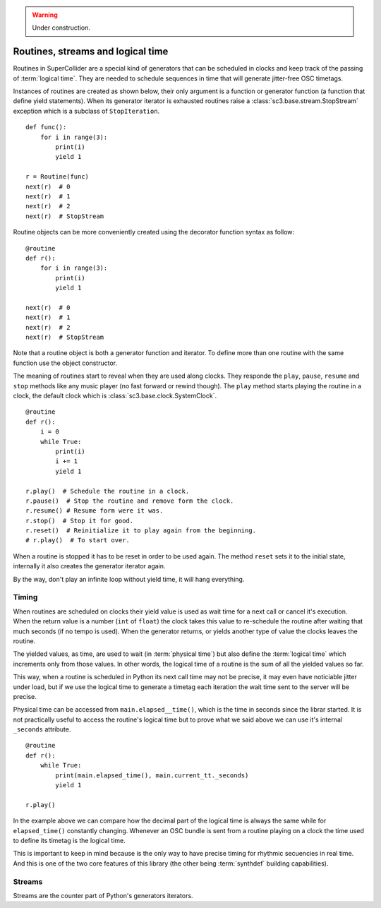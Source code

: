 .. _basicroutine:

.. warning:: Under construction.

Routines, streams and logical time
==================================

.. This section is a very basic tutorial-like introduction.

Routines in SuperCollider are a special kind of generators that can be
scheduled in clocks and keep track of the passing of :term:`logical time`.
They are needed to schedule sequences in time that will generate
jitter-free OSC timetags.

Instances of routines are created as shown below, their only argument
is a function or generator function (a function that define yield
statements). When its generator iterator is exhausted routines raise
a :class:`sc3.base.stream.StopStream` exception which is a subclass
of ``StopIteration``.

::

  def func():
      for i in range(3):
          print(i)
          yield 1

  r = Routine(func)
  next(r)  # 0
  next(r)  # 1
  next(r)  # 2
  next(r)  # StopStream

Routine objects can be more conveniently created using the decorator
function syntax as follow:

::

  @routine
  def r():
      for i in range(3):
          print(i)
          yield 1

  next(r)  # 0
  next(r)  # 1
  next(r)  # 2
  next(r)  # StopStream

Note that a routine object is both a generator function and iterator.
To define more than one routine with the same function use the object
constructor.

The meaning of routines start to reveal when they are used along clocks.
They responde the ``play``, ``pause``, ``resume`` and ``stop`` methods
like any music player (no fast forward or rewind though).
The ``play`` method starts playing the routine in a clock, the default
clock which is :class:`sc3.base.clock.SystemClock`.

::

  @routine
  def r():
      i = 0
      while True:
          print(i)
          i += 1
          yield 1

  r.play()  # Schedule the routine in a clock.
  r.pause()  # Stop the routine and remove form the clock.
  r.resume() # Resume form were it was.
  r.stop()  # Stop it for good.
  r.reset()  # Reinitialize it to play again from the beginning.
  # r.play()  # To start over.

When a routine is stopped it has to be reset in order to be used
again. The method ``reset`` sets it to the initial state, internally
it also creates the generator iterator again.

By the way, don't play an infinite loop without yield time,
it will hang everything.

.. TODO: An actual bundle example, maybe with event.


Timing
------

.. this section is more like a theoretical explanation.

When routines are scheduled on clocks their yield value is used as wait
time for a next call or cancel it's execution. When the return value is
a number (``int`` of ``float``) the clock takes this value to re-schedule
the routine after waiting that much seconds (if no tempo is used). When
the generator returns, or yields another type of value the clocks leaves
the routine.

The yielded values, as time, are used to wait (in :term:`physical time`)
but also define the :term:`logical time` which increments only from those
values. In other words, the logical time of a routine is the sum of all
the yielded values so far.

This way, when a routine is scheduled in Python its next call time may not
be precise, it may even have noticiable jitter under load, but if we use
the logical time to generate a timetag each iteration the wait time sent
to the server will be precise.

Physical time can be accessed from ``main.elapsed__time()``, which is
the time in seconds since the librar started.
It is not practically useful to access the routine's logical time but
to prove what we said above we can use it's internal ``_seconds``
attribute.

::

  @routine
  def r():
      while True:
          print(main.elapsed_time(), main.current_tt._seconds)
          yield 1

  r.play()

In the example above we can compare how the decimal part of the logical
time is always the same while for ``elapsed_time()`` constantly
changing. Whenever an OSC bundle is sent from a routine playing on a
clock the time used to define its timetag is the logical time.

This is important to keep in mind because is the only way to have
precise timing for rhythmic secuencies in real time. And this is one of
the two core features of this library (the other being :term:`synthdef`
building capabilities).


Streams
-------

.. TODO

Streams are the counter part of Python's generators iterators.
